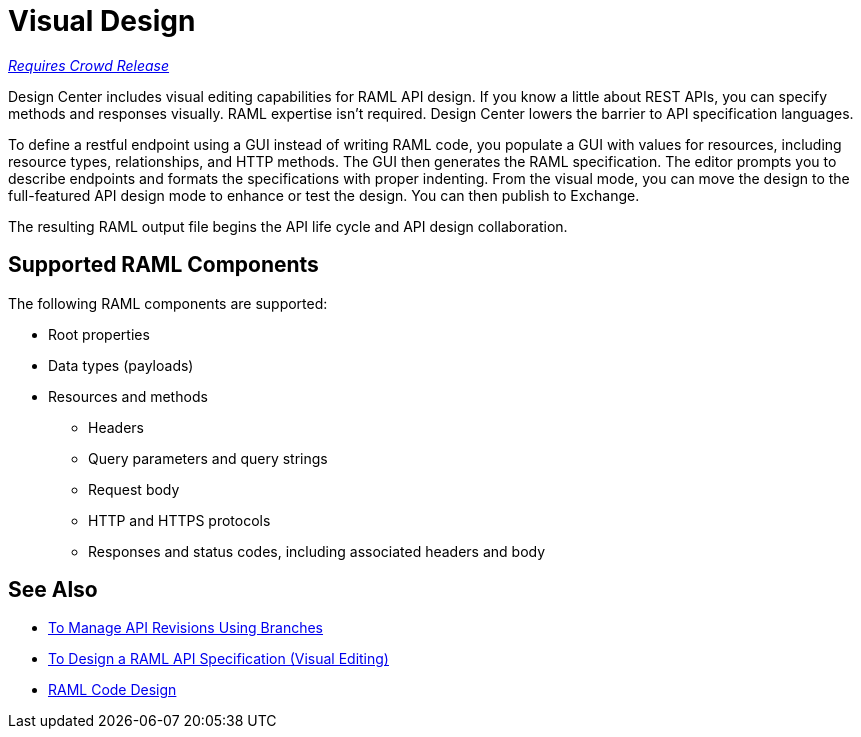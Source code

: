 = Visual Design

link:/getting-started/api-lifecycle-overview#which-version[_Requires Crowd Release_]

Design Center includes visual editing capabilities for RAML API design. If you know a little about REST APIs, you can specify methods and responses visually. RAML expertise isn't required. Design Center lowers the barrier to API specification languages. 

To define a restful endpoint using a GUI instead of writing RAML code, you populate a GUI with values for resources, including resource types, relationships, and HTTP methods. The GUI then generates the RAML specification. The editor prompts you to describe endpoints and formats the specifications with proper indenting. From the visual mode, you can move the design to the full-featured API design mode to enhance or test the design. You can then publish to Exchange.

The resulting RAML output file begins the API life cycle and API design collaboration. 

== Supported RAML Components

The following RAML components are supported:

* Root properties
* Data types (payloads)
* Resources and methods
** Headers
** Query parameters and query strings
** Request body
** HTTP and HTTPS protocols
** Responses and status codes, including associated headers and body

== See Also

* link:/design-center/v/1.0/design-manage-revisions-task[To Manage API Revisions Using Branches]
* link:/design-center/v/1.0/design-raml-api-v-task[To Design a RAML API Specification (Visual Editing)]
* link:/design-center/v/1.0/design-api-basics-tasks[RAML Code Design]

